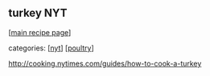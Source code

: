 #+pagetitle: turkey NYT

** turkey NYT

  [[[file:0-recipe-index.org][main recipe page]]]

categories: [[[file:c-nyt.org][nyt]]] [[[file:c-poultry.org][poultry]]]

 http://cooking.nytimes.com/guides/how-to-cook-a-turkey
